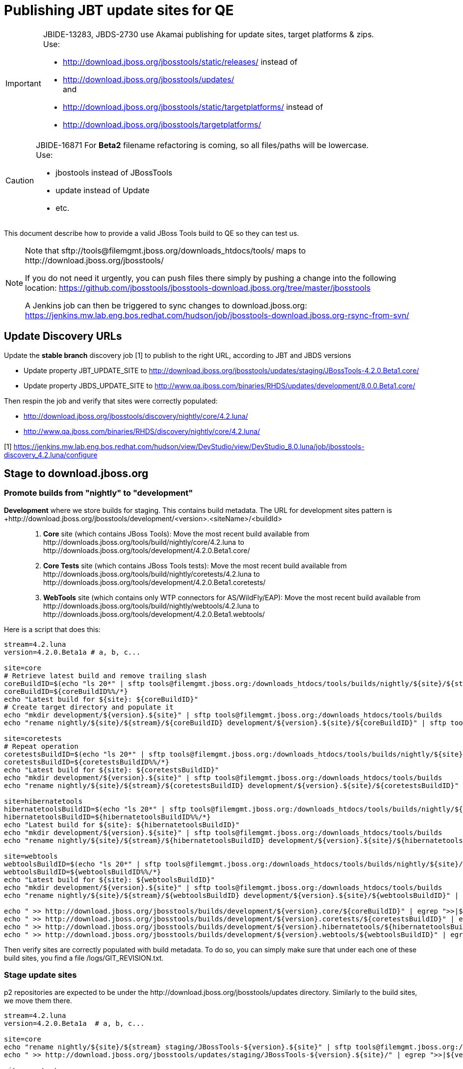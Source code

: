 = Publishing JBT update sites for QE

[IMPORTANT]
====
JBIDE-13283, JBDS-2730 use Akamai publishing for update sites, target platforms & zips. +
Use:

  * http://download.jboss.org/jbosstools/static/releases/ instead of 
  * http://download.jboss.org/jbosstools/updates/ +
  and
  * http://download.jboss.org/jbosstools/static/targetplatforms/ instead of 
  * http://download.jboss.org/jbosstools/targetplatforms/
====

[CAUTION]
====
JBIDE-16871 For *Beta2* filename refactoring is coming, so all files/paths will be lowercase. +
Use:

  * jbostools instead of JBossTools
  * update instead of Update
  * etc.
====

This document describe how to provide a valid JBoss Tools build to QE so they can test us.

[NOTE]
====
Note that +sftp://tools@filemgmt.jboss.org/downloads_htdocs/tools/+ maps to +http://download.jboss.org/jbosstools/+ +

If you do not need it urgently, you can push files there simply by pushing a change into the following location: https://github.com/jbosstools/jbosstools-download.jboss.org/tree/master/jbosstools

A Jenkins job can then be triggered to sync changes to download.jboss.org: https://jenkins.mw.lab.eng.bos.redhat.com/hudson/job/jbosstools-download.jboss.org-rsync-from-svn/
====

== Update Discovery URLs

[[update-discovery-urls]]
Update the *stable branch* discovery job [1] to publish to the right URL, according to JBT and JBDS versions +

* Update property +JBT_UPDATE_SITE+ to http://download.jboss.org/jbosstools/updates/staging/JBossTools-4.2.0.Beta1.core/
* Update property +JBDS_UPDATE_SITE+ to http://www.qa.jboss.com/binaries/RHDS/updates/development/8.0.0.Beta1.core/

Then respin the job and verify that sites were correctly populated:

* http://download.jboss.org/jbosstools/discovery/nightly/core/4.2.luna/
* http://www.qa.jboss.com/binaries/RHDS/discovery/nightly/core/4.2.luna/

[1] https://jenkins.mw.lab.eng.bos.redhat.com/hudson/view/DevStudio/view/DevStudio_8.0.luna/job/jbosstools-discovery_4.2.luna/configure


== Stage to download.jboss.org

=== Promote builds from "nightly" to "development"

*Development* where we store builds for staging. This contains build metadata. The URL for development sites pattern is +http://download.jboss.org/jbosstools/development/<version>.<siteName>/<buildId>::
. *Core* site (which contains JBoss Tools): Move the most recent build available from +http://downloads.jboss.org/tools/build/nightly/core/4.2.luna+ to +http://downloads.jboss.org/tools/development/4.2.0.Beta1.core/+
. *Core Tests* site (which contains JBoss Tools tests): Move the most recent build available from +http://downloads.jboss.org/tools/build/nightly/coretests/4.2.luna+ to +http://downloads.jboss.org/tools/development/4.2.0.Beta1.coretests/+
. *WebTools* site (which contains only WTP connectors for AS/WildFly/EAP): Move the most recent build available from +http://downloads.jboss.org/tools/build/nightly/webtools/4.2.luna+ to +http://downloads.jboss.org/tools/development/4.2.0.Beta1.webtools/+ 

Here is a script that does this:
[source,bash]
----
stream=4.2.luna
version=4.2.0.Beta1a # a, b, c...

site=core
# Retrieve latest build and remove trailing slash
coreBuildID=$(echo "ls 20*" | sftp tools@filemgmt.jboss.org:/downloads_htdocs/tools/builds/nightly/${site}/${stream} 2>&1 | grep "20.\+" | grep -v sftp | sort | tail -1) 
coreBuildID=${coreBuildID%%/*}
echo "Latest build for ${site}: ${coreBuildID}"
# Create target directory and populate it
echo "mkdir development/${version}.${site}" | sftp tools@filemgmt.jboss.org:/downloads_htdocs/tools/builds
echo "rename nightly/${site}/${stream}/${coreBuildID} development/${version}.${site}/${coreBuildID}" | sftp tools@filemgmt.jboss.org:/downloads_htdocs/tools/builds

site=coretests
# Repeat operation
coretestsBuildID=$(echo "ls 20*" | sftp tools@filemgmt.jboss.org:/downloads_htdocs/tools/builds/nightly/${site}/${stream} 2>&1 | grep "20.\+" | grep -v sftp | sort | tail -1)
coretestsBuildID=${coretestsBuildID%%/*}
echo "Latest build for ${site}: ${coretestsBuildID}"
echo "mkdir development/${version}.${site}" | sftp tools@filemgmt.jboss.org:/downloads_htdocs/tools/builds
echo "rename nightly/${site}/${stream}/${coretestsBuildID} development/${version}.${site}/${coretestsBuildID}" | sftp tools@filemgmt.jboss.org:/downloads_htdocs/tools/builds
  
site=hibernatetools
hibernatetoolsBuildID=$(echo "ls 20*" | sftp tools@filemgmt.jboss.org:/downloads_htdocs/tools/builds/nightly/${site}/${stream} 2>&1 | grep "20.\+" | grep -v sftp | sort | tail -1)
hibernatetoolsBuildID=${hibernatetoolsBuildID%%/*}
echo "Latest build for ${site}: ${hibernatetoolsBuildID}"
echo "mkdir development/${version}.${site}" | sftp tools@filemgmt.jboss.org:/downloads_htdocs/tools/builds
echo "rename nightly/${site}/${stream}/${hibernatetoolsBuildID} development/${version}.${site}/${hibernatetoolsBuildID}" | sftp tools@filemgmt.jboss.org:/downloads_htdocs/tools/builds
  
site=webtools
webtoolsBuildID=$(echo "ls 20*" | sftp tools@filemgmt.jboss.org:/downloads_htdocs/tools/builds/nightly/${site}/${stream} 2>&1 | grep "20.\+" | grep -v sftp | sort | tail -1)
webtoolsBuildID=${webtoolsBuildID%%/*}
echo "Latest build for ${site}: ${webtoolsBuildID}"
echo "mkdir development/${version}.${site}" | sftp tools@filemgmt.jboss.org:/downloads_htdocs/tools/builds
echo "rename nightly/${site}/${stream}/${webtoolsBuildID} development/${version}.${site}/${webtoolsBuildID}" | sftp tools@filemgmt.jboss.org:/downloads_htdocs/tools/builds
  
echo " >> http://download.jboss.org/jbosstools/builds/development/${version}.core/${coreBuildID}" | egrep ">>|${version}"
echo " >> http://download.jboss.org/jbosstools/builds/development/${version}.coretests/${coretestsBuildID}" | egrep ">>|${version}"
echo " >> http://download.jboss.org/jbosstools/builds/development/${version}.hibernatetools/${hibernatetoolsBuildID}" | egrep ">>|${version}"
echo " >> http://download.jboss.org/jbosstools/builds/development/${version}.webtools/${webtoolsBuildID}" | egrep ">>|${version}"
----

Then verify sites are correctly populated with build metadata. To do so, you can simply make sure that under each one of these build sites, you find a file /logs/GIT_REVISION.txt.

=== Stage update sites

p2 repositories are expected to be under the +http://download.jboss.org/jbosstools/updates+ directory. Similarly to the build sites, we move them there.

[source,bash]
----
stream=4.2.luna
version=4.2.0.Beta1a  # a, b, c...

site=core
echo "rename nightly/${site}/${stream} staging/JBossTools-${version}.${site}" | sftp tools@filemgmt.jboss.org:/downloads_htdocs/tools/updates  
echo " >> http://download.jboss.org/jbosstools/updates/staging/JBossTools-${version}.${site}/" | egrep ">>|${version}"

site=coretests
echo "rename nightly/${site}/${stream} staging/JBossTools-${version}.${site}" | sftp tools@filemgmt.jboss.org:/downloads_htdocs/tools/updates  
echo " >> http://download.jboss.org/jbosstools/updates/staging/JBossTools-${version}.${site}/" | egrep ">>|${version}"

site=hibernatetools
echo "rename nightly/${site}/${stream} staging/JBossTools-${version}.${site}" | sftp tools@filemgmt.jboss.org:/downloads_htdocs/tools/updates
echo " >> http://download.jboss.org/jbosstools/updates/staging/JBossTools-${version}.${site}/" | egrep ">>|${version}"

site=webtools
echo "rename nightly/${site}/${stream} staging/JBossTools-${version}.${site}" | sftp tools@filemgmt.jboss.org:/downloads_htdocs/tools/updates
echo " >> http://download.jboss.org/jbosstools/updates/staging/JBossTools-${version}.${site}/" | egrep ">>|${version}"
----

Then verify those 4 sites are correctly populated.

=== Stage discovery site 

WARNING: Make sure you performed the step <<update-discovery-urls,Update Discovery URLs>> above.

[source,bash]
----
stream=4.2.luna
version=4.2.0.Beta1a # a, b, c...

echo "rename nightly/core/${stream} development/${version}" | sftp tools@filemgmt.jboss.org:/downloads_htdocs/tools/discovery/
echo " >> http://download.jboss.org/jbosstools/discovery/development/${version}/" | egrep ">>|${version}"
----

Then verify the site is correctly populated.

=== Preserve a copy of the nightly sites after the move

NOTE:
This step is mandatory only because we dont have a good way to copy stuff remotely (sftp only allows rename). If we could be granted something more powerful with remote copies, we could copy stuff in previous steps instead of moving it, and this step would becomme useless.

First, run it as +hudson+ user from a ci machine
----
local$ ssh dev01.mw.lab.eng.bos.redhat.com
dev01$ sudo su - hudson
dev01$ # set up command prompt and load aliases
dev01$ . /home/hudson/config_repository/scripts/jbds/prompt.sh 
----
 
  # if you didn't run prompt.sh above, you'll need this
  alias   scpr=rsync -aPrz --rsh=ssh --protocol=28

  # can run 5 steps these in parallel 

  version=4.2.0.Beta1a # a, b, c...
  branch=core/4.2.luna
  scpr tools@filemgmt.jboss.org:/downloads_htdocs/tools/updates/staging/JBossTools-${version}.core/* /tmp/JBossTools-${version}.core/
  scpr /tmp/JBossTools-${version}.core/* tools@filemgmt.jboss.org:/downloads_htdocs/tools/updates/nightly/${branch}/ --delete
  rm -fr /tmp/JBossTools-${version}.core/
  echo " >> http://download.jboss.org/jbosstools/updates/nightly/${branch}/" | egrep ">>|${branch}"

  version=4.2.0.Beta1a # a, b, c...
  branch=coretests/4.2.luna
  scpr tools@filemgmt.jboss.org:/downloads_htdocs/tools/updates/staging/JBossTools-${version}.coretests/* /tmp/JBossTools-${version}.coretests/
  scpr /tmp/JBossTools-${version}.coretests/* tools@filemgmt.jboss.org:/downloads_htdocs/tools/updates/nightly/${branch}/ --delete
  rm -fr /tmp/JBossTools-${version}.coretests/
  echo " >> http://download.jboss.org/jbosstools/updates/nightly/${branch}/" | egrep ">>|${branch}"

  version=4.2.0.Beta1a # a, b, c...
  branch=hibernatetools/4.2.luna
  scpr tools@filemgmt.jboss.org:/downloads_htdocs/tools/updates/staging/JBossTools-${version}.hibernatetools/* /tmp/JBossTools-${version}.hibernatetools/
  scpr /tmp/JBossTools-${version}.hibernatetools/* tools@filemgmt.jboss.org:/downloads_htdocs/tools/updates/nightly/${branch}/ --delete
  rm -fr /tmp/JBossTools-${version}.hibernatetools/
  echo " >> http://download.jboss.org/jbosstools/updates/nightly/${branch}/" | egrep ">>|${branch}"

  version=4.2.0.Beta1a # a, b, c...
  branch=webtools/4.2.luna
  scpr tools@filemgmt.jboss.org:/downloads_htdocs/tools/updates/staging/JBossTools-${version}.webtools/* /tmp/JBossTools-${version}.webtools/
  scpr /tmp/JBossTools-${version}.webtools/* tools@filemgmt.jboss.org:/downloads_htdocs/tools/updates/nightly/${branch}/ --delete
  rm -fr /tmp/JBossTools-${version}.webtools/
  echo " >> http://download.jboss.org/jbosstools/updates/nightly/${branch}/" | egrep ">>|${branch}"

  # now, discovery site
  version=4.2.0.Beta1a # a, b, c...
  branch=core/4.2.luna
  scpr tools@filemgmt.jboss.org:/downloads_htdocs/tools/discovery/development/${version}/* /tmp/JBossTools-${version}.discovery/
  scpr /tmp/JBossTools-${version}.discovery/* tools@filemgmt.jboss.org:/downloads_htdocs/tools/discovery/nightly/${branch}/ --delete
  rm -fr /tmp/JBossTools-${version}.discovery/
  echo " >> http://download.jboss.org/jbosstools/discovery/nightly/${branch}/" | egrep ">>|${branch}"


== Notify the team (send 2 emails)

____
*To* jbosstools-dev@lists.jboss.org +
*To* jbds-pm-list@redhat.com, external-exadel-list@redhat.com 

[source,bash]
----
version=4.2.0.Beta1a # a, b, c...
respin="respin-a"
TARGET_PLATFORM_VERSION_MIN=4.40.0.Beta1
TARGET_PLATFORM_VERSION_MAX=4.40.0.Beta1
TARGET_PLATFORM_CENTRAL_MAX=4.40.0.Beta2-SNAPSHOT
version2=8.0.0.Beta1 # no respin suffix here
version3=4.2.0.Beta1 # no respin suffix here
echo "
Subject: 

JBoss Tools Core ${version} bits available for QE testing

Body:

As always, these are not FINAL bits, but preliminary results for QE testing. Not for redistribution to customers. 

Update Sites:

* http://download.jboss.org/jbosstools/updates/staging/JBossTools-${version}.core/
* http://download.jboss.org/jbosstools/updates/staging/JBossTools-${version}.coretests/
* http://download.jboss.org/jbosstools/updates/staging/JBossTools-${version}.hibernatetools/
* http://download.jboss.org/jbosstools/updates/staging/JBossTools-${version}.webtools/

Builds:

* http://download.jboss.org/jbosstools/builds/development/${version}.core/${coreBuildID}
* http://download.jboss.org/jbosstools/builds/development/${version}.coretests/${coretestsBuildID}
* http://download.jboss.org/jbosstools/builds/development/${version}.hibernatetools/${hibernatetoolsBuildID}
* http://download.jboss.org/jbosstools/builds/development/${version}.webtools/${webtoolsBuildID}

JBoss Central:

* http://download.jboss.org/jbosstools/targetplatforms/jbtcentraltarget/${TARGET_PLATFORM_CENTRAL_MAX}/ (upcoming milestone)

To test the upcoming version of Central, add this to your eclipse.ini file after the -vmargs line:
 -Djboss.discovery.directory.url=http://download.jboss.org/jbosstools/discovery/development/${version}/jbosstools-directory.xml
 -Djboss.discovery.site.url=http://download.jboss.org/jbosstools/discovery/development/${version}/

Target Platforms:

* http://download.jboss.org/jbosstools/targetplatforms/jbosstoolstarget/${TARGET_PLATFORM_VERSION_MAX} (upcoming milestone)

Until the above target platform site is released, you will need to add it to Eclipse to resolve dependencies at install time. 
Once released, dependencies will be found automatically from here:

* http://download.jboss.org/jbosstools/targetplatforms/jbosstoolstarget/luna/ (latest release)

New + Noteworthy (subject to change): 

* http://htmlpreview.github.com/?https://raw.github.com/jbosstools/jbosstools-documentation/master/whatsnew/index.html
* http://docs.jboss.org/tools/whatsnew/

Schedule / Upcoming Releases: 

https://issues.jboss.org/browse/JBIDE#selectedTab=com.atlassian.jira.plugin.system.project%3Aversions-panel
"
if [[ $respin != "respin-" ]]; then
echo " 

--

Changes prompting this $respin are:

https://issues.jboss.org/issues/?jql=labels%20in%20%28%22${respin}%22%29%20and%20%28%28project%20in%20%28%22JBDS%22%29%20and%20fixversion%20in%20%28%22${version2}%22%29%29%20or%20%28project%20in%20%28%22JBIDE%22%2C%22TOOLSDOC%22%29%20and%20fixversion%20in%20%28%22${version3}%22%29%29%29
"
fi

----
____
